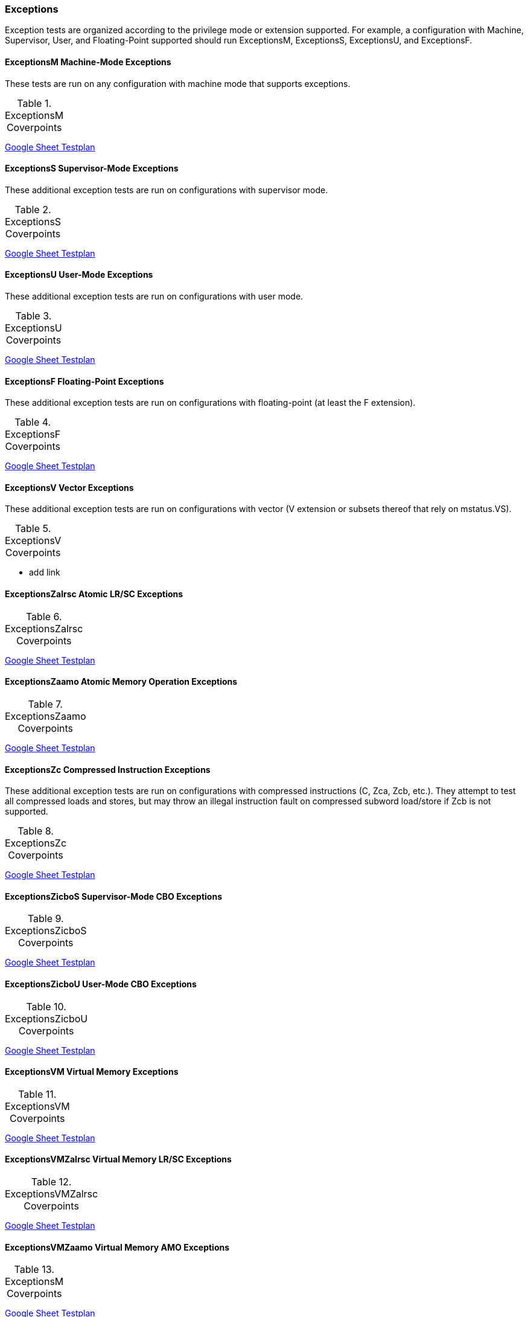 
=== Exceptions

Exception tests are organized according to the privilege mode or extension supported.  For example, a configuration with Machine, Supervisor, User, and Floating-Point supported should run ExceptionsM, ExceptionsS, ExceptionsU, and ExceptionsF.

==== ExceptionsM Machine-Mode Exceptions

These tests are run on any configuration with machine mode that supports exceptions.

[[t-ExceptionsM-coverpoints]]
.ExceptionsM Coverpoints
[options=header]
[%AUTOWIDTH]
,===
//include::{testplansdir}/ExceptionsM.adoc[]
,===
https://docs.google.com/spreadsheets/d/1W95I4jPbuQBnXzDdIZtOG4kae8vi7djpKtJXWCXPxMU/edit?gid=1987812700#gid=1987812700[Google Sheet Testplan]

==== ExceptionsS Supervisor-Mode Exceptions

These additional exception tests are run on configurations with supervisor mode.

[[t-ExceptionsS-coverpoints]]
.ExceptionsS Coverpoints
[options=header]
[%AUTOWIDTH]
,===
//include::{testplansdir}/ExceptionsS.adoc[]
,===
https://docs.google.com/spreadsheets/d/1W95I4jPbuQBnXzDdIZtOG4kae8vi7djpKtJXWCXPxMU/edit?gid=2127390256#gid=2127390256[Google Sheet Testplan]

==== ExceptionsU User-Mode Exceptions

These additional exception tests are run on configurations with user mode.

[[t-ExceptionsU-coverpoints]]
.ExceptionsU Coverpoints
[options=header]
[%AUTOWIDTH]
,===
//include::{testplansdir}/ExceptionsU.adoc[]
,===
https://docs.google.com/spreadsheets/d/1W95I4jPbuQBnXzDdIZtOG4kae8vi7djpKtJXWCXPxMU/edit?gid=593261374#gid=593261374[Google Sheet Testplan]

==== ExceptionsF Floating-Point Exceptions

These additional exception tests are run on configurations with floating-point (at least the F extension).

[[t-ExceptionsF-coverpoints]]
.ExceptionsF Coverpoints
[options=header]
[%AUTOWIDTH]
,===
//include::{testplansdir}/ExceptionsF.adoc[]
,===
https://docs.google.com/spreadsheets/d/1W95I4jPbuQBnXzDdIZtOG4kae8vi7djpKtJXWCXPxMU/edit?gid=1241522932#gid=1241522932[Google Sheet Testplan]

==== ExceptionsV Vector Exceptions

These additional exception tests are run on configurations with vector (V extension or subsets thereof that rely on mstatus.VS).

[[t-ExceptionsV-coverpoints]]
.ExceptionsV Coverpoints
[options=header]
[%AUTOWIDTH]
,===
//include::{testplansdir}/ExceptionsV.adoc[]
,===

*** add link

==== ExceptionsZalrsc Atomic LR/SC Exceptions

[[t-ExceptionsZalrsc-coverpoints]]
.ExceptionsZalrsc Coverpoints
[options=header]
[%AUTOWIDTH]
,===
//include::{testplansdir}/ExceptionsZalrsc.adoc[]
,===
https://docs.google.com/spreadsheets/d/1W95I4jPbuQBnXzDdIZtOG4kae8vi7djpKtJXWCXPxMU/edit?gid=891200072#gid=891200072[Google Sheet Testplan]

==== ExceptionsZaamo Atomic Memory Operation Exceptions

[[t-ExceptionsZaamo-coverpoints]]
.ExceptionsZaamo Coverpoints
[options=header]
[%AUTOWIDTH]
,===
//include::{testplansdir}/ExceptionsZaamo.adoc[]
,===
https://docs.google.com/spreadsheets/d/1W95I4jPbuQBnXzDdIZtOG4kae8vi7djpKtJXWCXPxMU/edit?gid=2143559149#gid=2143559149[Google Sheet Testplan]

==== ExceptionsZc Compressed Instruction Exceptions

These additional exception tests are run on configurations with compressed instructions (C, Zca, Zcb, etc.).  They attempt to test all compressed loads and stores, but may throw an illegal instruction fault on compressed subword load/store if Zcb is not supported.

[[t-ExceptionsZc-coverpoints]]
.ExceptionsZc Coverpoints
[options=header]
[%AUTOWIDTH]
,===
//include::{testplansdir}/ExceptionsZc.adoc[]
,===
https://docs.google.com/spreadsheets/d/1W95I4jPbuQBnXzDdIZtOG4kae8vi7djpKtJXWCXPxMU/edit?gid=538759067#gid=538759067[Google Sheet Testplan]

==== ExceptionsZicboS Supervisor-Mode CBO Exceptions

[[t-ExceptionsZicboS-coverpoints]]
.ExceptionsZicboS Coverpoints
[options=header]
[%AUTOWIDTH]
,===
//include::{testplansdir}/ExceptionsZicboS.adoc[]
,===
https://docs.google.com/spreadsheets/d/1W95I4jPbuQBnXzDdIZtOG4kae8vi7djpKtJXWCXPxMU/edit?gid=927893239#gid=927893239[Google Sheet Testplan]

==== ExceptionsZicboU User-Mode CBO Exceptions

[[t-ExceptionsZicboU-coverpoints]]
.ExceptionsZicboU Coverpoints
[options=header]
[%AUTOWIDTH]
,===
//include::{testplansdir}/ExceptionsZicboU.adoc[]
,===
https://docs.google.com/spreadsheets/d/1W95I4jPbuQBnXzDdIZtOG4kae8vi7djpKtJXWCXPxMU/edit?gid=1054505393#gid=1054505393[Google Sheet Testplan]

==== ExceptionsVM Virtual Memory Exceptions

[[t-ExceptionsVM-coverpoints]]
.ExceptionsVM Coverpoints
[options=header]
[%AUTOWIDTH]
,===
//include::{testplansdir}/ExceptionsVM.adoc[]
,===
https://docs.google.com/spreadsheets/d/1W95I4jPbuQBnXzDdIZtOG4kae8vi7djpKtJXWCXPxMU/edit?gid=270777025#gid=270777025[Google Sheet Testplan]

==== ExceptionsVMZalrsc  Virtual Memory LR/SC Exceptions

[[t-ExceptionsVMZalrsc-coverpoints]]
.ExceptionsVMZalrsc Coverpoints
[options=header]
[%AUTOWIDTH]
,===
//include::{testplansdir}/ExceptionsVMZalrsc.adoc[]
,===
https://docs.google.com/spreadsheets/d/1W95I4jPbuQBnXzDdIZtOG4kae8vi7djpKtJXWCXPxMU/edit?gid=287426144#gid=287426144[Google Sheet Testplan]

==== ExceptionsVMZaamo Virtual Memory AMO Exceptions

[[t-ExceptionsVMZaamo-coverpoints]]
.ExceptionsM Coverpoints
[options=header]
[%AUTOWIDTH]
,===
//include::{testplansdir}/ExceptionsVMZaamo.adoc[]
,===
https://docs.google.com/spreadsheets/d/1W95I4jPbuQBnXzDdIZtOG4kae8vi7djpKtJXWCXPxMU/edit?gid=1747092954#gid=1747092954[Google Sheet Testplan]

==== Zicclsm Misaligned Loads/Stores

Misaligned loads/stores handled in hardware.

[[t-Zicclsm-coverpoints]]
.Zicclsm Coverpoints
[options=header]
[%AUTOWIDTH]
,===
//include::{testplansdir}/Zicclsm.adoc[]
,===
*** need to create this
